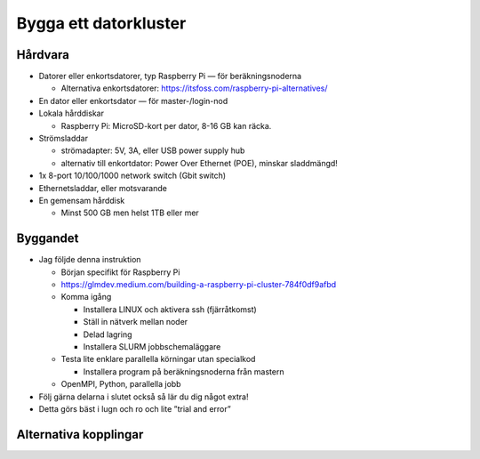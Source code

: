 Bygga ett datorkluster
======================

Hårdvara
--------

- Datorer eller enkortsdatorer, typ Raspberry Pi — för beräkningsnoderna

  - Alternativa enkortsdatorer: https://itsfoss.com/raspberry-pi-alternatives/
  
- En dator eller enkortsdator — för master-/login-nod
- Lokala hårddiskar

  - Raspberry Pi: MicroSD-kort per dator, 8-16 GB kan räcka.
  
- Strömsladdar

  - strömadapter: 5V, 3A, eller USB power supply hub
  - alternativ till enkortdator: Power Over Ethernet (POE), minskar sladdmängd!
  
- 1x 8-port 10/100/1000 network switch (Gbit switch)
- Ethernetsladdar, eller motsvarande
- En gemensam hårddisk

  - Minst 500 GB men helst 1TB eller mer
  


Byggandet
---------

- Jag följde denna instruktion

  - Början specifikt för Raspberry Pi
  - https://glmdev.medium.com/building-a-raspberry-pi-cluster-784f0df9afbd
  - Komma igång
  
    - Installera LINUX och aktivera ssh (fjärråtkomst)
    - Ställ in nätverk mellan noder
    - Delad lagring
    - Installera SLURM jobbschemaläggare
    
  - Testa lite enklare parallella körningar utan specialkod
  
    - Installera program på beräkningsnoderna från mastern
    
  - OpenMPI, Python, parallella jobb
  
- Följ gärna delarna i slutet också så lär du dig något extra!
- Detta görs bäst i lugn och ro och lite ”trial and error”

Alternativa kopplingar
----------------------
